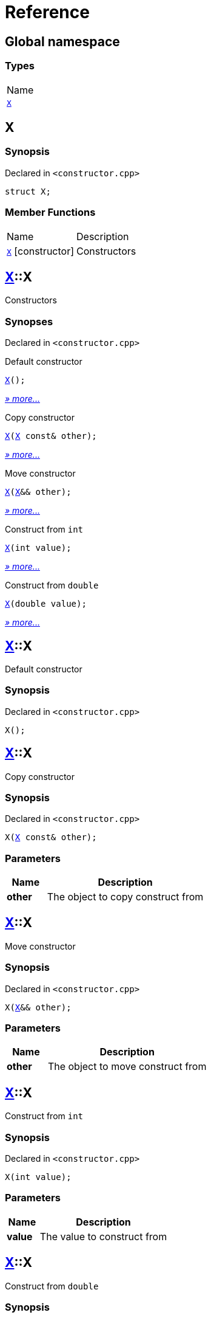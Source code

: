 = Reference
:mrdocs:

[#index]
== Global namespace

=== Types

[cols=1]
|===
| Name
| link:#X[`X`] 
|===

[#X]
== X

=== Synopsis

Declared in `&lt;constructor&period;cpp&gt;`

[source,cpp,subs="verbatim,replacements,macros,-callouts"]
----
struct X;
----

=== Member Functions

[cols="1,4"]
|===
| Name| Description
| link:#X-2constructor-08[`X`]         [.small]#[constructor]#
| Constructors
|===

[#X-2constructor-08]
== link:#X[X]::X

Constructors

=== Synopses

Declared in `&lt;constructor&period;cpp&gt;`

Default constructor


[source,cpp,subs="verbatim,replacements,macros,-callouts"]
----
link:#X-2constructor-0e8[X]();
----

[.small]#link:#X-2constructor-0e8[_» more&period;&period;&period;_]#

Copy constructor


[source,cpp,subs="verbatim,replacements,macros,-callouts"]
----
link:#X-2constructor-0e0[X](link:#X[X] const& other);
----

[.small]#link:#X-2constructor-0e0[_» more&period;&period;&period;_]#

Move constructor


[source,cpp,subs="verbatim,replacements,macros,-callouts"]
----
link:#X-2constructor-069[X](link:#X[X]&& other);
----

[.small]#link:#X-2constructor-069[_» more&period;&period;&period;_]#

Construct from `int`


[source,cpp,subs="verbatim,replacements,macros,-callouts"]
----
link:#X-2constructor-07[X](int value);
----

[.small]#link:#X-2constructor-07[_» more&period;&period;&period;_]#

Construct from `double`


[source,cpp,subs="verbatim,replacements,macros,-callouts"]
----
link:#X-2constructor-06f[X](double value);
----

[.small]#link:#X-2constructor-06f[_» more&period;&period;&period;_]#

[#X-2constructor-0e8]
== link:#X[X]::X

Default constructor

=== Synopsis

Declared in `&lt;constructor&period;cpp&gt;`

[source,cpp,subs="verbatim,replacements,macros,-callouts"]
----
X();
----

[#X-2constructor-0e0]
== link:#X[X]::X

Copy constructor

=== Synopsis

Declared in `&lt;constructor&period;cpp&gt;`

[source,cpp,subs="verbatim,replacements,macros,-callouts"]
----
X(link:#X[X] const& other);
----

=== Parameters

[cols="1,4"]
|===
|Name|Description

| *other*
| The object to copy construct from
|===

[#X-2constructor-069]
== link:#X[X]::X

Move constructor

=== Synopsis

Declared in `&lt;constructor&period;cpp&gt;`

[source,cpp,subs="verbatim,replacements,macros,-callouts"]
----
X(link:#X[X]&& other);
----

=== Parameters

[cols="1,4"]
|===
|Name|Description

| *other*
| The object to move construct from
|===

[#X-2constructor-07]
== link:#X[X]::X

Construct from `int`

=== Synopsis

Declared in `&lt;constructor&period;cpp&gt;`

[source,cpp,subs="verbatim,replacements,macros,-callouts"]
----
X(int value);
----

=== Parameters

[cols="1,4"]
|===
|Name|Description

| *value*
| The value to construct from
|===

[#X-2constructor-06f]
== link:#X[X]::X

Construct from `double`

=== Synopsis

Declared in `&lt;constructor&period;cpp&gt;`

[source,cpp,subs="verbatim,replacements,macros,-callouts"]
----
X(double value);
----

=== Parameters

[cols="1,4"]
|===
|Name|Description

| *value*
| The value to construct from
|===


[.small]#Created with https://www.mrdocs.com[MrDocs]#
